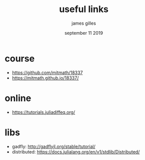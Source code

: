 #+TITLE: useful links
#+AUTHOR: james gilles
#+EMAIL: jhgilles@mit.edu
#+DATE: september 11 2019
#+OPTIONS: tex:t latex:t
#+STARTUP: latexpreview

* course
- https://github.com/mitmath/18337
- https://mitmath.github.io/18337/

* online
- https://tutorials.juliadiffeq.org/

* libs
- gadfly: http://gadflyjl.org/stable/tutorial/
- distributed: https://docs.julialang.org/en/v1/stdlib/Distributed/
